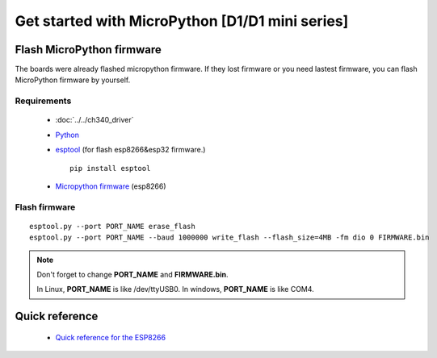 Get started with MicroPython [D1/D1 mini series]
=======================================================

Flash MicroPython firmware
----------------------------

The boards were already flashed micropython firmware.
If they lost firmware or you need lastest firmware, 
you can flash MicroPython firmware by yourself.

Requirements
************************

  * :doc:`../../ch340_driver`
  * `Python <https://www.python.org/downloads/>`_
  * `esptool <https://github.com/espressif/esptool>`_ (for flash esp8266&esp32 firmware.)
      
    .. highlight:: bash

    ::

      pip install esptool

  * `Micropython firmware <https://micropython.org/download#esp8266>`_ (esp8266)

Flash firmware
************************

.. highlight:: bash

::

    esptool.py --port PORT_NAME erase_flash
    esptool.py --port PORT_NAME --baud 1000000 write_flash --flash_size=4MB -fm dio 0 FIRMWARE.bin  

.. note::  
  Don't forget to change **PORT_NAME** and **FIRMWARE.bin**.
  
  In Linux, **PORT_NAME** is like /dev/ttyUSB0.
  In windows, **PORT_NAME** is like COM4.


Quick reference
-------------------------
  * `Quick reference for the ESP8266 <https://docs.micropython.org/en/latest/esp8266/quickref.html>`_
  


